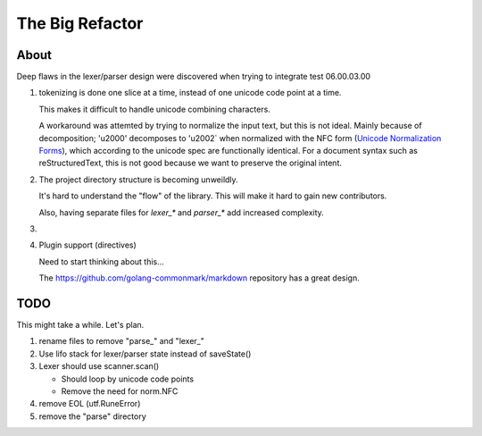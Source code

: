 ================
The Big Refactor
================

-----
About
-----

Deep flaws in the lexer/parser design were discovered when trying to integrate test 06.00.03.00

1. tokenizing is done one slice at a time, instead of one unicode code point at a time.

   This makes it difficult to handle unicode combining characters.

   A workaround was attemted by trying to normalize the input text, but this is not ideal. Mainly because of decomposition;
   '\u2000' decomposes to '\u2002` when normalized with the NFC form (`Unicode Normalization Forms`_), which according to the
   unicode spec are functionally identical. For a document syntax such as reStructuredText, this is not good because we want
   to preserve the original intent.

#. The project directory structure is becoming unweildly.

   It's hard to understand the "flow" of the library. This will make it hard to gain new contributors.

   Also, having separate files for `lexer_*` and `parser_*` add increased complexity.

#.

#. Plugin support (directives)

   Need to start thinking about this...

   The https://github.com/golang-commonmark/markdown repository has a great design.

----
TODO
----

This might take a while. Let's plan.

1. rename files to remove "parse\_" and "lexer\_"

#. Use lifo stack for lexer/parser state instead of saveState()

#. Lexer should use scanner.scan()

   * Should loop by unicode code points

   * Remove the need for norm.NFC

#. remove EOL (utf.RuneError)

#. remove the "parse" directory

.. _Unicode Normalization Forms: http://unicode.org/reports/tr15/
